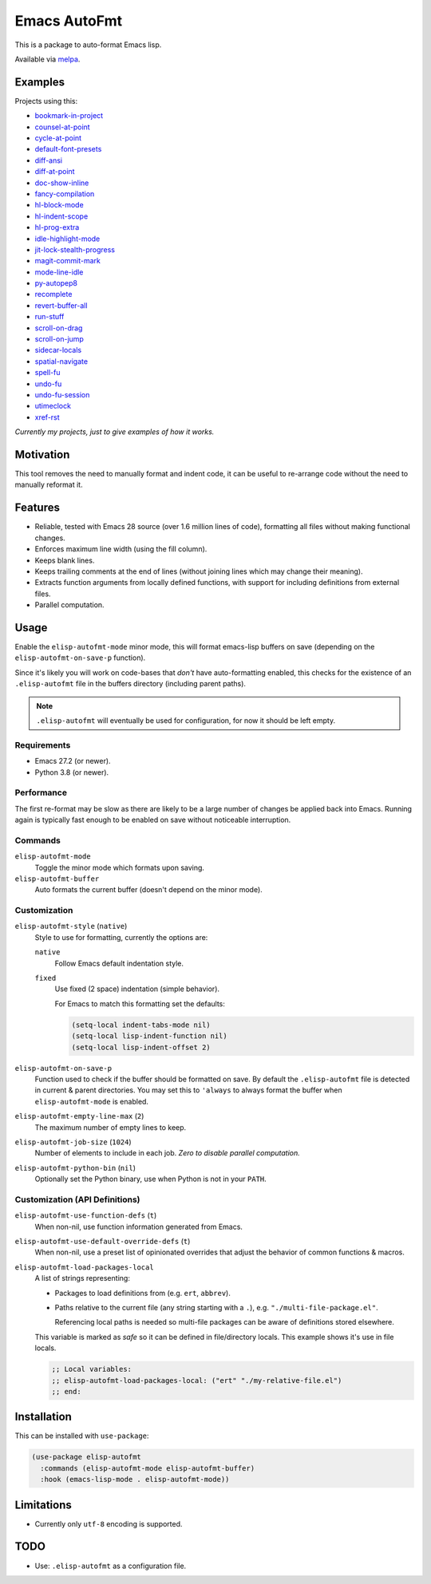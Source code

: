 #############
Emacs AutoFmt
#############

This is a package to auto-format Emacs lisp.

Available via `melpa <https://melpa.org/#/elisp-autofmt>`__.


Examples
========

Projects using this:

- `bookmark-in-project <https://codeberg.org/ideasman42/emacs-bookmark-in-project>`__
- `counsel-at-point <https://codeberg.org/ideasman42/emacs-counsel-at-point>`__
- `cycle-at-point <https://codeberg.org/ideasman42/emacs-cycle-at-point>`__
- `default-font-presets <https://codeberg.org/ideasman42/emacs-default-font-presets>`__
- `diff-ansi <https://codeberg.org/ideasman42/emacs-diff-ansi>`__
- `diff-at-point <https://codeberg.org/ideasman42/emacs-diff-at-point>`__
- `doc-show-inline <https://codeberg.org/ideasman42/emacs-doc-show-inline>`__
- `fancy-compilation <https://codeberg.org/ideasman42/emacs-fancy-compilation>`__
- `hl-block-mode <https://codeberg.org/ideasman42/emacs-hl-block-mode>`__
- `hl-indent-scope <https://codeberg.org/ideasman42/emacs-hl-indent-scope>`__
- `hl-prog-extra <https://codeberg.org/ideasman42/emacs-hl-prog-extra>`__
- `idle-highlight-mode <https://codeberg.org/ideasman42/emacs-idle-highlight-mode>`__
- `jit-lock-stealth-progress <https://codeberg.org/ideasman42/emacs-jit-lock-stealth-progress>`__
- `magit-commit-mark <https://codeberg.org/ideasman42/emacs-magit-commit-mark>`__
- `mode-line-idle <https://codeberg.org/ideasman42/emacs-mode-line-idle>`__
- `py-autopep8 <https://codeberg.org/ideasman42/emacs-py-autopep8>`__
- `recomplete <https://codeberg.org/ideasman42/emacs-recomplete>`__
- `revert-buffer-all <https://codeberg.org/ideasman42/emacs-revert-buffer-all>`__
- `run-stuff <https://codeberg.org/ideasman42/emacs-run-stuff>`__
- `scroll-on-drag <https://codeberg.org/ideasman42/emacs-scroll-on-drag>`__
- `scroll-on-jump <https://codeberg.org/ideasman42/emacs-scroll-on-jump>`__
- `sidecar-locals <https://codeberg.org/ideasman42/emacs-sidecar-locals>`__
- `spatial-navigate <https://codeberg.org/ideasman42/emacs-spatial-navigate>`__
- `spell-fu <https://codeberg.org/ideasman42/emacs-spell-fu>`__
- `undo-fu <https://codeberg.org/ideasman42/emacs-undo-fu>`__
- `undo-fu-session <https://codeberg.org/ideasman42/emacs-undo-fu-session>`__
- `utimeclock <https://codeberg.org/ideasman42/emacs-utimeclock>`__
- `xref-rst <https://codeberg.org/ideasman42/emacs-xref-rst>`__

*Currently my projects, just to give examples of how it works.*


Motivation
==========

This tool removes the need to manually format and indent code,
it can be useful to re-arrange code without the need to manually reformat it.


Features
========

- Reliable, tested with Emacs 28 source (over 1.6 million lines of code),
  formatting all files without making functional changes.
- Enforces maximum line width (using the fill column).
- Keeps blank lines.
- Keeps trailing comments at the end of lines (without joining lines which may change their meaning).
- Extracts function arguments from locally defined functions,
  with support for including definitions from external files.
- Parallel computation.


Usage
=====

Enable the ``elisp-autofmt-mode`` minor mode,
this will format emacs-lisp buffers on save (depending on the ``elisp-autofmt-on-save-p`` function).

Since it's likely you will work on code-bases that *don't* have auto-formatting enabled,
this checks for the existence of an ``.elisp-autofmt`` file in the buffers directory (including parent paths).

.. note::

   ``.elisp-autofmt`` will eventually be used for configuration, for now it should be left empty.


Requirements
------------

- Emacs 27.2 (or newer).
- Python 3.8 (or newer).


Performance
-----------

The first re-format may be slow as there are likely to be a large number of changes be applied back into Emacs.
Running again is typically fast enough to be enabled on save without noticeable interruption.


Commands
--------

``elisp-autofmt-mode``
   Toggle the minor mode which formats upon saving.

``elisp-autofmt-buffer``
   Auto formats the current buffer (doesn't depend on the minor mode).


Customization
-------------

``elisp-autofmt-style`` (``native``)
   Style to use for formatting, currently the options are:

   ``native``
      Follow Emacs default indentation style.

   ``fixed``
      Use fixed (2 space) indentation (simple behavior).

      For Emacs to match this formatting set the defaults:

      .. code-block:: elisp

         (setq-local indent-tabs-mode nil)
         (setq-local lisp-indent-function nil)
         (setq-local lisp-indent-offset 2)

``elisp-autofmt-on-save-p``
   Function used to check if the buffer should be formatted on save.
   By default the ``.elisp-autofmt`` file is detected in current & parent directories.
   You may set this to ``'always`` to always format the buffer when ``elisp-autofmt-mode`` is enabled.

``elisp-autofmt-empty-line-max`` (``2``)
   The maximum number of empty lines to keep.

``elisp-autofmt-job-size`` (``1024``)
   Number of elements to include in each job.
   *Zero to disable parallel computation.*

``elisp-autofmt-python-bin`` (``nil``)
   Optionally set the Python binary, use when Python is not in your ``PATH``.


Customization (API Definitions)
-------------------------------

``elisp-autofmt-use-function-defs`` (``t``)
   When non-nil, use function information generated from Emacs.
``elisp-autofmt-use-default-override-defs`` (``t``)
   When non-nil, use a preset list of opinionated overrides that adjust the behavior of common functions & macros.
``elisp-autofmt-load-packages-local``
   A list of strings representing:

   - Packages to load definitions from (e.g. ``ert``, ``abbrev``).
   - Paths relative to the current file (any string starting with a ``.``),
     e.g. ``"./multi-file-package.el"``.

     Referencing local paths is needed so multi-file packages can be aware of definitions stored elsewhere.

   This variable is marked as *safe* so it can be defined in file/directory locals.
   This example shows it's use in file locals.

   .. code-block:: elisp

      ;; Local variables:
      ;; elisp-autofmt-load-packages-local: ("ert" "./my-relative-file.el")
      ;; end:


Installation
============

This can be installed with ``use-package``:

.. code-block:: elisp

   (use-package elisp-autofmt
     :commands (elisp-autofmt-mode elisp-autofmt-buffer)
     :hook (emacs-lisp-mode . elisp-autofmt-mode))


Limitations
===========

- Currently only ``utf-8`` encoding is supported.


TODO
====

- Use: ``.elisp-autofmt`` as a configuration file.

